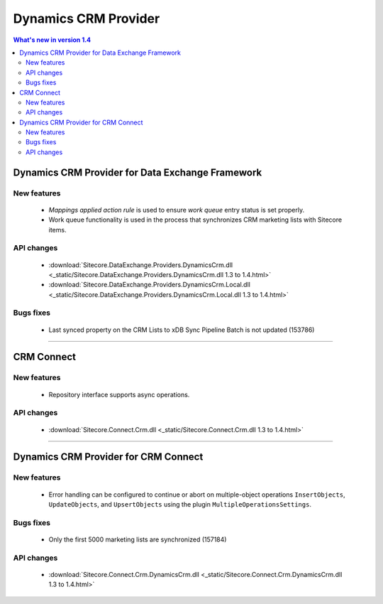 Dynamics CRM Provider
=================================================

.. contents:: What's new in version 1.4
   :depth: 2
   :local:

Dynamics CRM Provider for Data Exchange Framework
----------------------------------------------------------

New features
^^^^^^^^^^^^^^^^^^^^^^^^^^^^^^^^^^^^^^^^^^^^^^^^^^^^^^^^^^^^^^^^^^^^^^^^^^^^^^

    * *Mappings applied action rule* is used to ensure *work queue* entry status is set properly.
    * Work queue functionality is used in the process that synchronizes CRM marketing lists with Sitecore items.

API changes
^^^^^^^^^^^^^^^^^^^^^^^^^^^^^^^^^^^^^^^^^^^^^^^^^^^^^^^^^^

    * :download:`Sitecore.DataExchange.Providers.DynamicsCrm.dll <_static/Sitecore.DataExchange.Providers.DynamicsCrm.dll 1.3 to 1.4.html>`
    * :download:`Sitecore.DataExchange.Providers.DynamicsCrm.Local.dll <_static/Sitecore.DataExchange.Providers.DynamicsCrm.Local.dll 1.3 to 1.4.html>`

Bugs fixes
^^^^^^^^^^^^^^^^^^^^^^^^^^^^^^^^^^^^^^^^^^^^^^^^^^^^^^^^^^

    * Last synced property on the CRM Lists to xDB Sync Pipeline Batch is not updated (153786)

----------------------------------------------------------

CRM Connect
----------------------------------------------------------

New features
^^^^^^^^^^^^^^^^^^^^^^^^^^^^^^^^^^^^^^^^^^^^^^^^^^^^^^^^^^^^^^^^^^^^^^^^^^^^^^

    * Repository interface supports async operations.

API changes
^^^^^^^^^^^^^^^^^^^^^^^^^^^^^^^^^^^^^^^^^^^^^^^^^^^^^^^^^^

    * :download:`Sitecore.Connect.Crm.dll <_static/Sitecore.Connect.Crm.dll 1.3 to 1.4.html>`

----------------------------------------------------------

Dynamics CRM Provider for CRM Connect
----------------------------------------------------------

New features
^^^^^^^^^^^^^^^^^^^^^^^^^^^^^^^^^^^^^^^^^^^^^^^^^^^^^^^^^^^^^^^^^^^^^^^^^^^^^^

    * Error handling can be configured to continue or abort on multiple-object operations ``InsertObjects``, ``UpdateObjects``, and ``UpsertObjects`` using the plugin ``MultipleOperationsSettings``.

Bugs fixes
^^^^^^^^^^^^^^^^^^^^^^^^^^^^^^^^^^^^^^^^^^^^^^^^^^^^^^^^^^

    * Only the first 5000 marketing lists are synchronized (157184)

API changes
^^^^^^^^^^^^^^^^^^^^^^^^^^^^^^^^^^^^^^^^^^^^^^^^^^^^^^^^^^

    * :download:`Sitecore.Connect.Crm.DynamicsCrm.dll <_static/Sitecore.Connect.Crm.DynamicsCrm.dll 1.3 to 1.4.html>`
